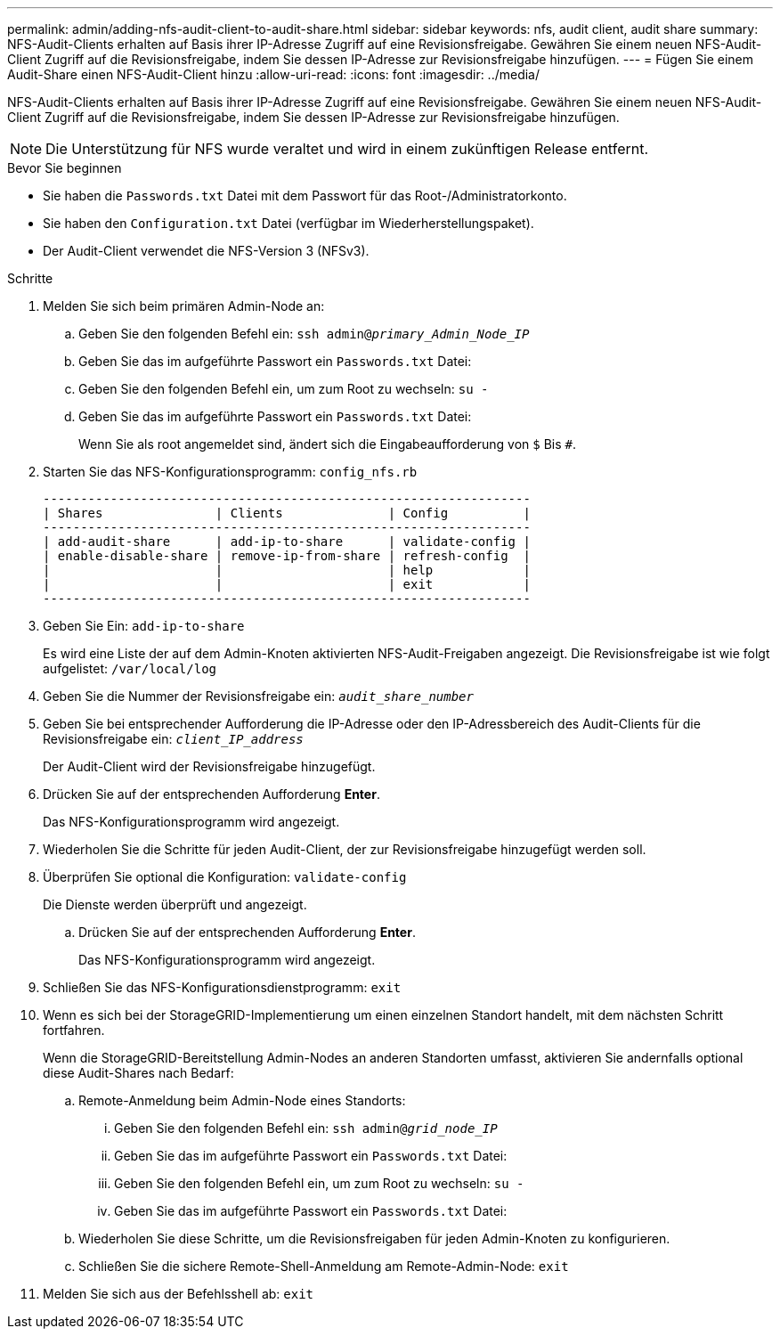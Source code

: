 ---
permalink: admin/adding-nfs-audit-client-to-audit-share.html 
sidebar: sidebar 
keywords: nfs, audit client, audit share 
summary: NFS-Audit-Clients erhalten auf Basis ihrer IP-Adresse Zugriff auf eine Revisionsfreigabe. Gewähren Sie einem neuen NFS-Audit-Client Zugriff auf die Revisionsfreigabe, indem Sie dessen IP-Adresse zur Revisionsfreigabe hinzufügen. 
---
= Fügen Sie einem Audit-Share einen NFS-Audit-Client hinzu
:allow-uri-read: 
:icons: font
:imagesdir: ../media/


[role="lead"]
NFS-Audit-Clients erhalten auf Basis ihrer IP-Adresse Zugriff auf eine Revisionsfreigabe. Gewähren Sie einem neuen NFS-Audit-Client Zugriff auf die Revisionsfreigabe, indem Sie dessen IP-Adresse zur Revisionsfreigabe hinzufügen.


NOTE: Die Unterstützung für NFS wurde veraltet und wird in einem zukünftigen Release entfernt.

.Bevor Sie beginnen
* Sie haben die `Passwords.txt` Datei mit dem Passwort für das Root-/Administratorkonto.
* Sie haben den `Configuration.txt` Datei (verfügbar im Wiederherstellungspaket).
* Der Audit-Client verwendet die NFS-Version 3 (NFSv3).


.Schritte
. Melden Sie sich beim primären Admin-Node an:
+
.. Geben Sie den folgenden Befehl ein: `ssh admin@_primary_Admin_Node_IP_`
.. Geben Sie das im aufgeführte Passwort ein `Passwords.txt` Datei:
.. Geben Sie den folgenden Befehl ein, um zum Root zu wechseln: `su -`
.. Geben Sie das im aufgeführte Passwort ein `Passwords.txt` Datei:
+
Wenn Sie als root angemeldet sind, ändert sich die Eingabeaufforderung von `$` Bis `#`.



. Starten Sie das NFS-Konfigurationsprogramm: `config_nfs.rb`
+
[listing]
----

-----------------------------------------------------------------
| Shares               | Clients              | Config          |
-----------------------------------------------------------------
| add-audit-share      | add-ip-to-share      | validate-config |
| enable-disable-share | remove-ip-from-share | refresh-config  |
|                      |                      | help            |
|                      |                      | exit            |
-----------------------------------------------------------------
----
. Geben Sie Ein: `add-ip-to-share`
+
Es wird eine Liste der auf dem Admin-Knoten aktivierten NFS-Audit-Freigaben angezeigt. Die Revisionsfreigabe ist wie folgt aufgelistet: `/var/local/log`

. Geben Sie die Nummer der Revisionsfreigabe ein: `_audit_share_number_`
. Geben Sie bei entsprechender Aufforderung die IP-Adresse oder den IP-Adressbereich des Audit-Clients für die Revisionsfreigabe ein: `_client_IP_address_`
+
Der Audit-Client wird der Revisionsfreigabe hinzugefügt.

. Drücken Sie auf der entsprechenden Aufforderung *Enter*.
+
Das NFS-Konfigurationsprogramm wird angezeigt.

. Wiederholen Sie die Schritte für jeden Audit-Client, der zur Revisionsfreigabe hinzugefügt werden soll.
. Überprüfen Sie optional die Konfiguration: `validate-config`
+
Die Dienste werden überprüft und angezeigt.

+
.. Drücken Sie auf der entsprechenden Aufforderung *Enter*.
+
Das NFS-Konfigurationsprogramm wird angezeigt.



. Schließen Sie das NFS-Konfigurationsdienstprogramm: `exit`
. Wenn es sich bei der StorageGRID-Implementierung um einen einzelnen Standort handelt, mit dem nächsten Schritt fortfahren.
+
Wenn die StorageGRID-Bereitstellung Admin-Nodes an anderen Standorten umfasst, aktivieren Sie andernfalls optional diese Audit-Shares nach Bedarf:

+
.. Remote-Anmeldung beim Admin-Node eines Standorts:
+
... Geben Sie den folgenden Befehl ein: `ssh admin@_grid_node_IP_`
... Geben Sie das im aufgeführte Passwort ein `Passwords.txt` Datei:
... Geben Sie den folgenden Befehl ein, um zum Root zu wechseln: `su -`
... Geben Sie das im aufgeführte Passwort ein `Passwords.txt` Datei:


.. Wiederholen Sie diese Schritte, um die Revisionsfreigaben für jeden Admin-Knoten zu konfigurieren.
.. Schließen Sie die sichere Remote-Shell-Anmeldung am Remote-Admin-Node: `exit`


. Melden Sie sich aus der Befehlsshell ab: `exit`

